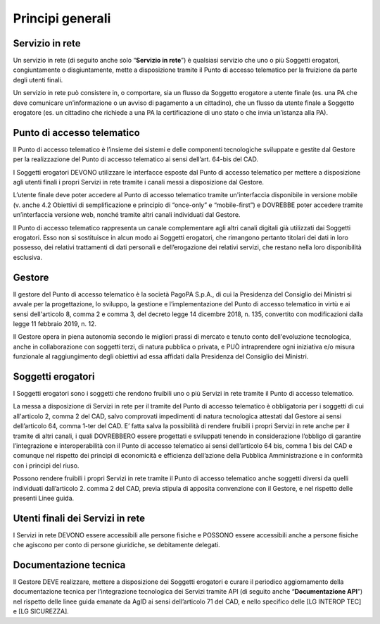 Principi generali
=================

Servizio in rete
----------------

Un servizio in rete (di seguito anche solo “**Servizio in rete**”) è 
qualsiasi servizio che uno o più Soggetti erogatori, congiuntamente o 
disgiuntamente, mette a disposizione tramite il Punto di accesso 
telematico per la fruizione da parte degli utenti finali. 

Un servizio in rete può consistere in, o comportare, sia un flusso da 
Soggetto erogatore a utente finale (es. una PA che deve comunicare 
un’informazione o un avviso di pagamento a un cittadino), che un flusso 
da utente finale a Soggetto erogatore (es. un cittadino che richiede a 
una PA la certificazione di uno stato o che invia un’istanza alla PA).

Punto di accesso telematico
---------------------------
Il Punto di accesso telematico è l’insieme dei sistemi e delle componenti 
tecnologiche sviluppate e gestite dal Gestore per la realizzazione del 
Punto di accesso telematico ai sensi dell’art. 64-bis del CAD. 

I Soggetti erogatori DEVONO utilizzare le interfacce esposte dal Punto 
di accesso telematico per mettere a disposizione agli utenti finali i 
propri Servizi in rete tramite i canali messi a disposizione dal 
Gestore. 

L’utente finale deve poter accedere al Punto di accesso telematico 
tramite un'interfaccia disponibile in versione mobile (v. anche 4.2 
Obiettivi di semplificazione e principio di “once-only” e “mobile-first”) 
e DOVREBBE poter accedere tramite un’interfaccia versione web, nonché 
tramite altri canali individuati dal Gestore.

Il Punto di accesso telematico rappresenta un canale complementare agli 
altri canali digitali già utilizzati dai Soggetti erogatori. Esso non 
si sostituisce in alcun modo ai Soggetti erogatori, che rimangono 
pertanto titolari dei dati in loro possesso, dei relativi trattamenti 
di dati personali e dell’erogazione dei relativi servizi, che restano 
nella loro disponibilità esclusiva. 

Gestore
-------
Il gestore del Punto di accesso telematico è la società PagoPA S.p.A., 
di cui la Presidenza del Consiglio dei Ministri si avvale per la 
progettazione, lo sviluppo, la gestione e l’implementazione del Punto 
di accesso telematico in virtù e ai sensi dell'articolo 8, comma 2 e 
comma 3, del decreto legge 14 dicembre 2018, n. 135, convertito con 
modificazioni dalla legge 11 febbraio 2019, n. 12.

Il Gestore opera in piena autonomia secondo le migliori prassi di 
mercato e tenuto conto dell'evoluzione tecnologica, anche in 
collaborazione con soggetti terzi, di natura pubblica o privata, e PUÒ 
intraprendere ogni iniziativa e/o misura funzionale al raggiungimento 
degli obiettivi ad essa affidati dalla Presidenza del Consiglio dei 
Ministri. 

Soggetti erogatori
------------------
I Soggetti erogatori sono i soggetti che rendono fruibili uno o più 
Servizi in rete tramite il Punto di accesso telematico. 

La messa a disposizione di Servizi in rete per il tramite del Punto di 
accesso telematico è obbligatoria per i soggetti di cui all'articolo 2, 
comma 2 del CAD, salvo comprovati impedimenti di natura tecnologica 
attestati dal Gestore ai sensi dell’articolo 64, comma 1-ter del CAD. 
E’ fatta salva la possibilità di rendere fruibili i propri Servizi in 
rete anche per il tramite di altri canali, i quali DOVREBBERO essere 
progettati e sviluppati tenendo in considerazione l’obbligo di garantire 
l’integrazione e interoperabilità con il Punto di accesso telematico ai 
sensi dell’articolo 64 bis, comma 1 bis del CAD e comunque nel rispetto 
dei principi di economicità e efficienza dell’azione della Pubblica 
Amministrazione e in conformità con i principi del riuso. 

Possono rendere fruibili i propri Servizi in rete tramite il Punto di 
accesso telematico anche soggetti diversi da quelli individuati 
dall’articolo 2. comma 2 del CAD, previa stipula di apposita convenzione 
con il Gestore, e nel rispetto delle presenti Linee guida. 

Utenti finali dei Servizi in rete
---------------------------------
I Servizi in rete DEVONO essere accessibili alle persone fisiche e 
POSSONO essere accessibili anche a persone fisiche che agiscono per 
conto di persone giuridiche, se debitamente delegati. 

Documentazione tecnica
----------------------
Il Gestore DEVE realizzare, mettere a disposizione dei Soggetti 
erogatori e curare il periodico aggiornamento della documentazione 
tecnica per l’integrazione tecnologica dei Servizi tramite API (di 
seguito anche “**Documentazione API**”) nel rispetto delle linee guida 
emanate da AgID ai sensi dell’articolo 71 del CAD, e nello specifico 
delle [LG INTEROP TEC] e [LG SICUREZZA]. 

.. forum_italia::
    :topic_id: 22257
    :scope: document
